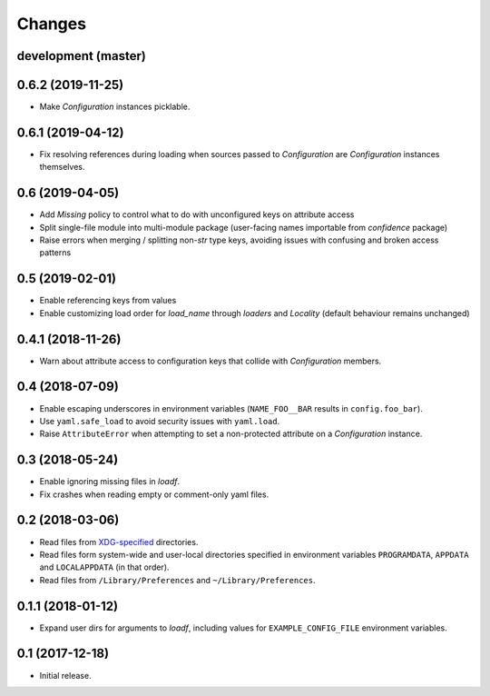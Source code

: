 Changes
=======

development (master)
--------------------



0.6.2 (2019-11-25)
------------------

- Make `Configuration` instances picklable.

0.6.1 (2019-04-12)
------------------

- Fix resolving references during loading when sources passed to `Configuration` are `Configuration` instances themselves.

0.6 (2019-04-05)
----------------

- Add `Missing` policy to control what to do with unconfigured keys on attribute access
- Split single-file module into multi-module package (user-facing names importable from `confidence` package)
- Raise errors when merging / splitting non-`str` type keys, avoiding issues with confusing and broken access patterns

0.5 (2019-02-01)
----------------

- Enable referencing keys from values
- Enable customizing load order for `load_name` through `loaders` and `Locality` (default behaviour remains unchanged)

0.4.1 (2018-11-26)
------------------

- Warn about attribute access to configuration keys that collide with `Configuration` members.

0.4 (2018-07-09)
----------------

- Enable escaping underscores in environment variables (``NAME_FOO__BAR`` results in ``config.foo_bar``).
- Use ``yaml.safe_load`` to avoid security issues with ``yaml.load``.
- Raise ``AttributeError`` when attempting to set a non-protected attribute on a `Configuration` instance.

0.3 (2018-05-24)
----------------

- Enable ignoring missing files in `loadf`.
- Fix crashes when reading empty or comment-only yaml files.

0.2 (2018-03-06)
----------------

- Read files from `XDG-specified <https://specifications.freedesktop.org/basedir-spec/latest/>`_ directories.
- Read files form system-wide and user-local directories specified in environment variables ``PROGRAMDATA``, ``APPDATA`` and ``LOCALAPPDATA`` (in that order).
- Read files from ``/Library/Preferences`` and ``~/Library/Preferences``.

0.1.1 (2018-01-12)
------------------

- Expand user dirs for arguments to `loadf`, including values for ``EXAMPLE_CONFIG_FILE`` environment variables.

0.1 (2017-12-18)
----------------

- Initial release.

